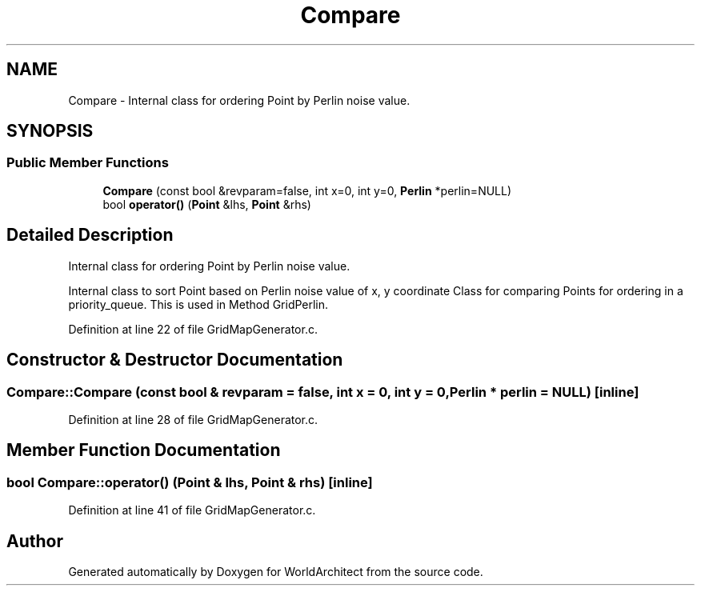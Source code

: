 .TH "Compare" 3 "Thu Apr 4 2019" "Version 0.0.1" "WorldArchitect" \" -*- nroff -*-
.ad l
.nh
.SH NAME
Compare \- Internal class for ordering Point by Perlin noise value\&.  

.SH SYNOPSIS
.br
.PP
.SS "Public Member Functions"

.in +1c
.ti -1c
.RI "\fBCompare\fP (const bool &revparam=false, int x=0, int y=0, \fBPerlin\fP *perlin=NULL)"
.br
.ti -1c
.RI "bool \fBoperator()\fP (\fBPoint\fP &lhs, \fBPoint\fP &rhs)"
.br
.in -1c
.SH "Detailed Description"
.PP 
Internal class for ordering Point by Perlin noise value\&. 

Internal class to sort Point based on Perlin noise value of x, y coordinate Class for comparing Points for ordering in a priority_queue\&. This is used in Method GridPerlin\&. 
.PP
Definition at line 22 of file GridMapGenerator\&.c\&.
.SH "Constructor & Destructor Documentation"
.PP 
.SS "Compare::Compare (const bool & revparam = \fCfalse\fP, int x = \fC0\fP, int y = \fC0\fP, \fBPerlin\fP * perlin = \fCNULL\fP)\fC [inline]\fP"

.PP
Definition at line 28 of file GridMapGenerator\&.c\&.
.SH "Member Function Documentation"
.PP 
.SS "bool Compare::operator() (\fBPoint\fP & lhs, \fBPoint\fP & rhs)\fC [inline]\fP"

.PP
Definition at line 41 of file GridMapGenerator\&.c\&.

.SH "Author"
.PP 
Generated automatically by Doxygen for WorldArchitect from the source code\&.

